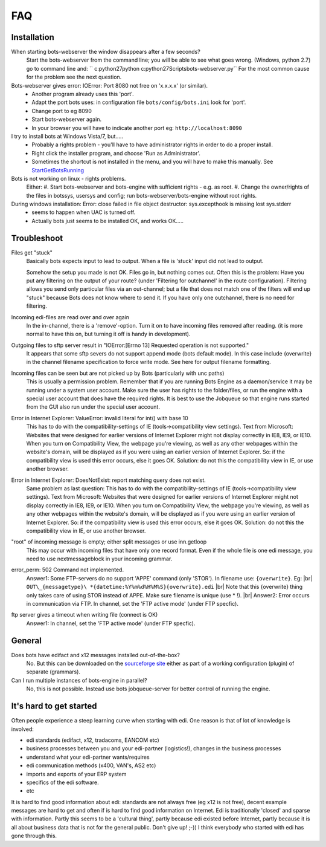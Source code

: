 .. |br| raw:: html

   <br />

FAQ
====

Installation
------------

When starting bots-webserver the window disappears after a few seconds?
    Start the bots-webserver from the command line; you will be able to see what goes wrong. 
    (Windows, python 2.7) go to command line and: `` c:\python27\python c:\python27\Scripts\bots-webserver.py``
    For the most common cause for the problem see the next question.

Bots-webserver gives error: IOError: Port 8080 not free on 'x.x.x.x' (or similar).
    *   Another program already uses this 'port'.
    *   Adapt the port bots uses: in configuration file ``bots/config/bots.ini`` look for 'port'.
    *   Change port to eg 8090
    *   Start bots-webserver again.
    *   In your browser you will have to indicate another port eg: ``http://localhost:8090``

I try to install bots at Windows Vista/7, but.....
    *   Probably a rights problem - you'll have to have administrator rights in order to do a proper install.
    *   Right click the installer program, and choose 'Run as Administrator'.
    *   Sometimes the shortcut is not installed in the menu, and you will have to make this manually. See `StartGetBotsRunning <StartGetBotsRunning.md>`__

Bots is not working on linux - rights problems.
    Either:
    #.   Start bots-webserver and bots-engine with sufficient rights - e.g. as root.
    #.   Change the owner/rights of the files in botssys, usersys and config; run bots-webserver/bots-engine without root rights.

During windows installation: Error: close failed in file object destructor: sys.excepthook is missing lost sys.stderr
   *    seems to happen when UAC is turned off.
   *    Actually bots just seems to be installed OK, and works OK.....



Troubleshoot
------------

Files get "stuck" 
    Basically bots expects input to lead to
    output. When a file is 'stuck' input did not lead to output. 

    Somehow the setup you made is not OK. Files go in, but nothing comes
    out. Often this is the problem: Have you put any filtering on the output
    of your route? (under 'Filtering for outchannel' in the route
    configuration). Filtering allows you send only particular files via an
    out-channel; but a file that does not match one of the filters will end
    up "stuck" because Bots does not know where to send it. If you have only
    one outchannel, there is no need for filtering. 

Incoming edi-files are read over and over again 
    In the in-channel, there is a
    'remove'-option. Turn it on to have incoming files removed after
    reading. (it is more normal to have this on, but turning it off is handy
    in development). 

Outgoing files to sftp server result in "IOError:[Errno 13] Requested operation is not supported." 
    It appears
    that some sftp severs do not support append mode (bots default mode). In
    this case include {overwrite} in the channel filename specification to
    force write mode. See here for output filename formatting. 

Incoming files can be seen but are not picked up by Bots (particularly with unc paths) 
    This is usually a permission problem. Remember that if
    you are running Bots Engine as a daemon/service it may be running under
    a system user account. Make sure the user has rights to the
    folder/files, or run the engine with a special user account that does
    have the required rights. It is best to use the Jobqueue so that engine
    runs started from the GUI also run under the special user account. 

Error in Internet Explorer: ValueError: invalid literal for int() with base 10
    This has to do with the compatibility-settings of IE
    (tools->compatibility view settings). Text from Microsoft: Websites that
    were designed for earlier versions of Internet Explorer might not
    display correctly in IE8, IE9, or IE10. When you turn on Compatibility
    View, the webpage you're viewing, as well as any other webpages within
    the website's domain, will be displayed as if you were using an earlier
    version of Internet Explorer. So: if the compatibility view is used this
    error occurs, else it goes OK. Solution: do not this the compatibility
    view in IE, or use another browser. 

Error in Internet Explorer: DoesNotExist: report matching query does not exist. 
    Same problem
    as last question: This has to do with the compatibility-settings of IE
    (tools->compatibility view settings). Text from Microsoft: Websites that
    were designed for earlier versions of Internet Explorer might not
    display correctly in IE8, IE9, or IE10. When you turn on Compatibility
    View, the webpage you're viewing, as well as any other webpages within
    the website's domain, will be displayed as if you were using an earlier
    version of Internet Explorer. So: if the compatibility view is used this
    error occurs, else it goes OK. Solution: do not this the compatibility
    view in IE, or use another browser. 

"root" of incoming message is empty; either split messages or use inn.getloop 
    This may occur with
    incoming files that have only one record format. Even if the whole file
    is one edi message, you need to use nextmessageblock in your incoming
    grammar. 

error_perm: 502 Command not implemented. 
    Answer1: Some FTP-servers do no support 'APPE' command (only 'STOR'). In filename use: ``{overwrite}``. Eg: |br|  
    ``OUT\_{messagetype}\ *{datetime:%Y%m%d%H%M%S}{overwrite}.edi`` |br| 
    Note that this {overwrite} thing only takes care of using STOR instead of APPE. Make sure filename is unique (use \* !).  |br| 
    Answer2: Error occurs in communication via FTP. In channel, set the 'FTP active mode' (under FTP specfic).

ftp server gives a timeout when writing file (connect is OK) 
    Answer1: In channel, set the 'FTP active mode' (under FTP specfic).



General
-------

Does bots have edifact and x12 messages installed out-of-the-box?
    No. But this can be downloaded on the `sourceforge site <https://sourceforge.net/projects/bots/files>`__ either as
    part of a working configuration (plugin) of separate (grammars).

Can I run multiple instances of bots-engine in parallel?
    No, this is not possible. Instead use bots jobqueue-server for better control of running the engine.



It's hard to get started
--------------------------

Often people experience a steep learning curve when starting with edi.
One reason is that of lot of knowledge is involved:

* edi standards (edifact, x12, tradacoms, EANCOM etc)
* business processes between you and your edi-partner (logistics!), changes in the business processes
* understand what your edi-partner wants/requires
* edi communication methods (x400, VAN's, AS2 etc)
* imports and exports of your ERP system
* specifics of the edi software.
* etc

It is hard to find good information about edi: 
standards are not always free (eg x12 is not free), 
decent example messages are hard to get and often if is hard to find good information on Internet. 
Edi is traditionally 'closed' and sparse with information. 
Partly this seems to be a 'cultural thing', 
partly because edi existed before Internet,
partly because it is all about business data that is not for the general public. 
Don't give up! ;-)) 
I think everybody who started with edi has
gone through this.

